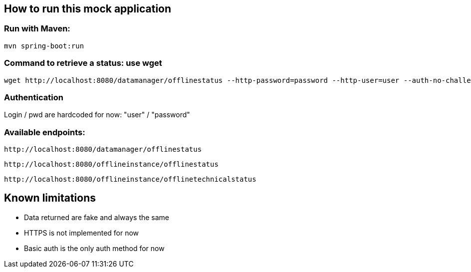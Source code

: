 
== How to run this mock application

=== Run with Maven:

 mvn spring-boot:run

=== Command to retrieve a status: use wget

 wget http://localhost:8080/datamanager/offlinestatus --http-password=password --http-user=user --auth-no-challenge

=== Authentication

Login / pwd are hardcoded for now: "user" / "password"

=== Available endpoints:

 http://localhost:8080/datamanager/offlinestatus

 http://localhost:8080/offlineinstance/offlinestatus
 
 http://localhost:8080/offlineinstance/offlinetechnicalstatus
 
== Known limitations

* Data returned are fake and always the same
* HTTPS is not implemented for now
* Basic auth is the only auth method for now